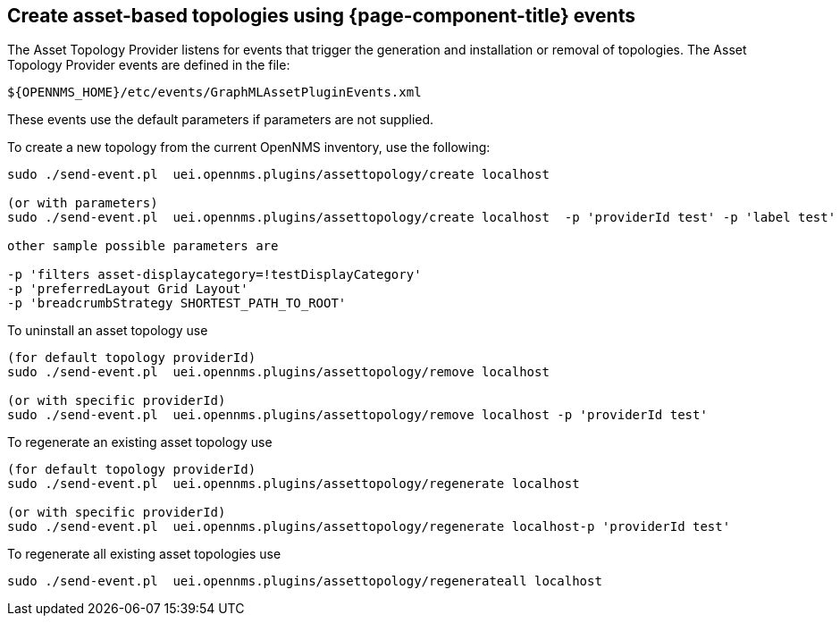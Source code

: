 == Create asset-based topologies using {page-component-title} events

The Asset Topology Provider listens for events that trigger the generation and installation or removal of topologies.
The Asset Topology Provider events are defined in the file:

[source, path]
----
${OPENNMS_HOME}/etc/events/GraphMLAssetPluginEvents.xml
----

These events use the default parameters if parameters are not supplied.

To create a new topology from the current OpenNMS inventory, use the following:

[source, console]
----
sudo ./send-event.pl  uei.opennms.plugins/assettopology/create localhost

(or with parameters)
sudo ./send-event.pl  uei.opennms.plugins/assettopology/create localhost  -p 'providerId test' -p 'label test' -p 'assetLayers asset-country,asset-city,asset-building'-->

other sample possible parameters are

-p 'filters asset-displaycategory=!testDisplayCategory'
-p 'preferredLayout Grid Layout'
-p 'breadcrumbStrategy SHORTEST_PATH_TO_ROOT'
----

To uninstall an asset topology use

[source, console]
----
(for default topology providerId)
sudo ./send-event.pl  uei.opennms.plugins/assettopology/remove localhost

(or with specific providerId)
sudo ./send-event.pl  uei.opennms.plugins/assettopology/remove localhost -p 'providerId test'
----

To regenerate an existing asset topology use

[source, console]
----
(for default topology providerId)
sudo ./send-event.pl  uei.opennms.plugins/assettopology/regenerate localhost

(or with specific providerId)
sudo ./send-event.pl  uei.opennms.plugins/assettopology/regenerate localhost-p 'providerId test'
----

To regenerate all existing asset topologies use

[source, console]
----
sudo ./send-event.pl  uei.opennms.plugins/assettopology/regenerateall localhost
----
